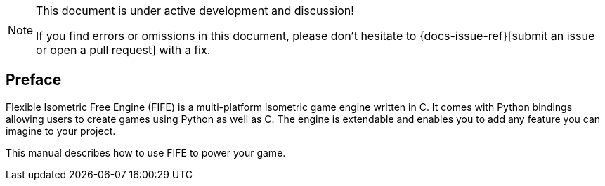 [NOTE]
.This document is under active development and discussion!
====
If you find errors or omissions in this document, please don't hesitate to {docs-issue-ref}[submit an issue or open a pull request] with a fix.
====

[preface]
== Preface

Flexible Isometric Free Engine (FIFE) is a multi-platform isometric game engine written in C++. 
It comes with Python bindings allowing users to create games using Python as well as C++. 
The engine is extendable and enables you to add any feature you can imagine to your project.

This manual describes how to use FIFE to power your game.
